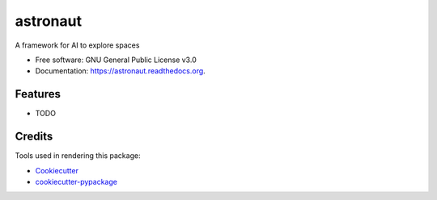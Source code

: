 ===============================
astronaut
===============================

.. image:: https://img.shields.io/pypi/v/astronaut.svg
        :target: https://pypi.python.org/pypi/astronaut

.. image:: https://img.shields.io/travis/karma0/astronaut.svg
        :target: https://travis-ci.org/karma0/astronaut

.. image:: https://readthedocs.org/projects/astronaut/badge/?version=latest
        :target: https://readthedocs.org/projects/astronaut/?badge=latest
        :alt: Documentation Status


A framework for AI to explore spaces

* Free software: GNU General Public License v3.0
* Documentation: https://astronaut.readthedocs.org.

Features
--------

* TODO

Credits
---------

Tools used in rendering this package:

*  Cookiecutter_
*  `cookiecutter-pypackage`_

.. _Cookiecutter: https://github.com/audreyr/cookiecutter
.. _`cookiecutter-pypackage`: https://github.com/audreyr/cookiecutter-pypackage
